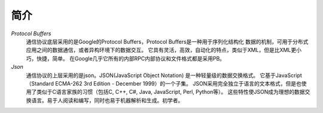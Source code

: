 简介
====
*Protocol Buffers*
  通信协议底层采用的是Google的Protocol Buffers，Protocol Buffers是一种用于序列化结构化
  数据的机制，可用于分布式应用之间的数据通信，或者异构环境下的数据交互。
  它具有灵活，高效，自动化的特点，类似于XML，但是比XML更小巧，快捷，简单。
  在Google几乎它所有的内部RPC内部协议和文件格式都是采用PB。

*Json*
  通信协议的上层采用的是json。JSON(JavaScript Object Notation) 是一种轻量级的数据交换格式。
  它基于JavaScript（Standard ECMA-262 3rd Edition - December 1999）的一个子集。
  JSON采用完全独立于语言的文本格式，但是也使用了类似于C语言家族的习惯（包括C, C++, C#, Java, JavaScript, Perl, Python等）。
  这些特性使JSON成为理想的数据交换语言。易于人阅读和编写，同时也易于机器解析和生成。初学者。

